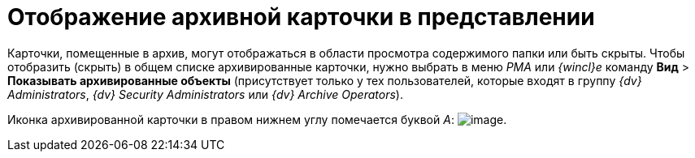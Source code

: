 = Отображение архивной карточки в представлении

Карточки, помещенные в архив, могут отображаться в области просмотра содержимого папки или быть скрыты. Чтобы отобразить (скрыть) в общем списке архивированные карточки, нужно выбрать в меню _РМА_ или _{wincl}е_ команду [.ph .menucascade]#[.ph .uicontrol]*Вид* > [.ph .uicontrol]*Показывать архивированные объекты*# (присутствует только у тех пользователей, которые входят в группу [.keyword .parmname]_{dv} Administrators_, [.keyword .parmname]_{dv} Security Administrators_ или [.keyword .parmname]_{dv} Archive Operators_).

Иконка архивированной карточки в правом нижнем углу помечается буквой [.keyword .parmname]_А_: image:img/Buttons/Card_in_Archive.png[image].
